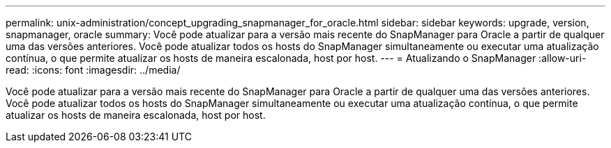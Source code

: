 ---
permalink: unix-administration/concept_upgrading_snapmanager_for_oracle.html 
sidebar: sidebar 
keywords: upgrade, version, snapmanager, oracle 
summary: Você pode atualizar para a versão mais recente do SnapManager para Oracle a partir de qualquer uma das versões anteriores. Você pode atualizar todos os hosts do SnapManager simultaneamente ou executar uma atualização contínua, o que permite atualizar os hosts de maneira escalonada, host por host. 
---
= Atualizando o SnapManager
:allow-uri-read: 
:icons: font
:imagesdir: ../media/


[role="lead"]
Você pode atualizar para a versão mais recente do SnapManager para Oracle a partir de qualquer uma das versões anteriores. Você pode atualizar todos os hosts do SnapManager simultaneamente ou executar uma atualização contínua, o que permite atualizar os hosts de maneira escalonada, host por host.

